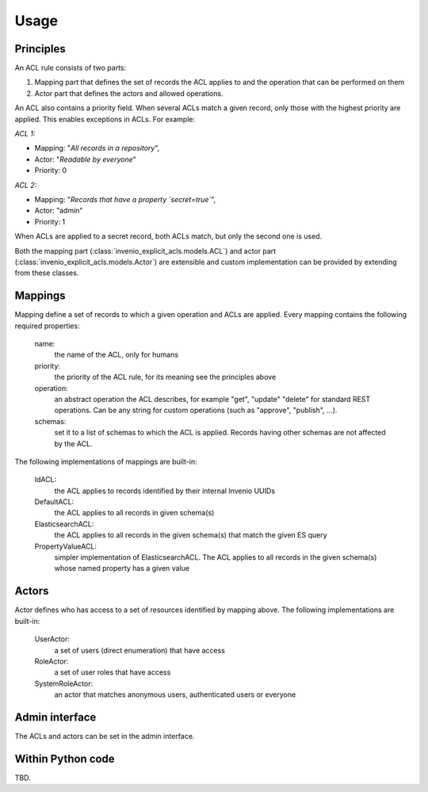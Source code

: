 Usage
-----

Principles
==========

An ACL rule consists of two parts:

1. Mapping part that defines the set of records
   the ACL applies to and the operation that can be performed on them
2. Actor part that defines the actors and allowed operations.

An ACL also contains a priority field. When several ACLs match a given
record, only those with the highest priority are applied.
This enables exceptions in ACLs. For example:

*ACL 1:*

* Mapping: "*All records in a repository*",
* Actor: "*Readable by everyone*"
* Priority: 0

*ACL 2:*

* Mapping: "*Records that have a property `secret=true`*",
* Actor: "admin"
* Priority: 1

When ACLs are applied to a secret record, both ACLs match,
but only the second one is used.

Both the mapping part (:class:`invenio_explicit_acls.models.ACL`)
and actor part (:class:`invenio_explicit_acls.models.Actor`)
are extensible and custom implementation can be provided by extending from these classes.


Mappings
========

Mapping define a set of records to which a given operation and ACLs are applied.
Every mapping contains the following required properties:

    name:
        the name of the ACL, only for humans

    priority:
        the priority of the ACL rule, for its meaning see the principles above

    operation:
        an abstract operation the ACL describes, for example "get", "update"
        "delete" for standard REST operations. Can be any string for custom
        operations (such as "approve", "publish", ...).

    schemas:
        set it to a list of schemas to which the ACL is applied.
        Records having other schemas are not affected by the ACL.

The following implementations of mappings are built-in:

    IdACL:
        the ACL applies to records identified by their internal Invenio UUIDs

    DefaultACL:
        the ACL applies to all records in given schema(s)

    ElasticsearchACL:
        the ACL applies to all records in the given schema(s) that match the given ES query

    PropertyValueACL:
        simpler implementation of ElasticsearchACL.
        The ACL applies to all records in the given schema(s) whose named property has a given value


Actors
======

Actor defines who has access to a set of resources identified by mapping above.
The following implementations are built-in:

    UserActor:
        a set of users (direct enumeration) that have access

    RoleActor:
        a set of user roles that have access

    SystemRoleActor:
        an actor that matches anonymous users, authenticated users or everyone


Admin interface
===============

The ACLs and actors can be set in the admin interface.

Within Python code
==================

TBD.
